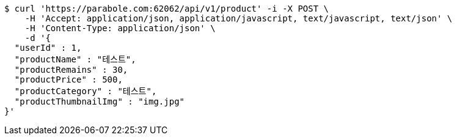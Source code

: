 [source,bash]
----
$ curl 'https://parabole.com:62062/api/v1/product' -i -X POST \
    -H 'Accept: application/json, application/javascript, text/javascript, text/json' \
    -H 'Content-Type: application/json' \
    -d '{
  "userId" : 1,
  "productName" : "테스트",
  "productRemains" : 30,
  "productPrice" : 500,
  "productCategory" : "테스트",
  "productThumbnailImg" : "img.jpg"
}'
----